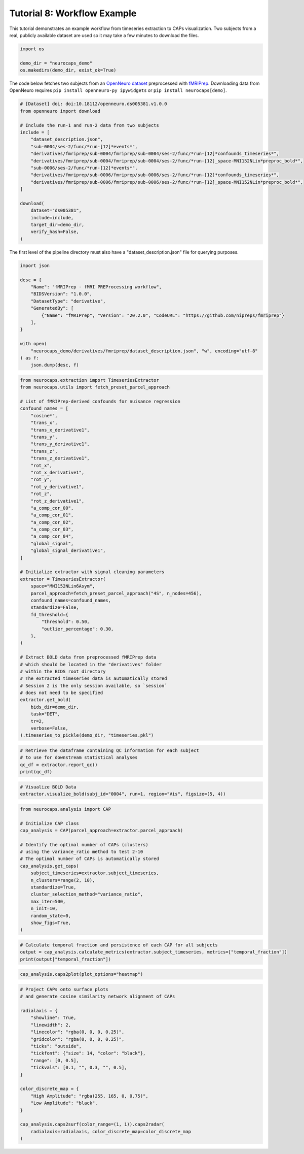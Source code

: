 Tutorial 8: Workflow Example
============================

.. |colab| image:: https://colab.research.google.com/assets/colab-badge.svg
   :target: https://colab.research.google.com/github/donishadsmith/neurocaps/blob/stable/docs/examples/notebooks/workflow.ipynb

|colab|

This tutorial demonstrates an example workflow from timeseries extraction to CAPs visualization.
Two subjects from a real, publicly available dataset are used so it may take a few minutes
to download the files.

.. code-block:: python

    import os

    demo_dir = "neurocaps_demo"
    os.makedirs(demo_dir, exist_ok=True)


The code below fetches two subjects from an `OpenNeuro dataset <https://openneuro.org/datasets/ds005381/versions/1.0.0>`_
preprocessed with `fMRIPrep <https://fmriprep.org/en/stable/>`_. Downloading data from OpenNeuro requires
``pip install openneuro-py ipywidgets`` or ``pip install neurocaps[demo]``.

.. code-block:: python

    # [Dataset] doi: doi:10.18112/openneuro.ds005381.v1.0.0
    from openneuro import download

    # Include the run-1 and run-2 data from two subjects
    include = [
        "dataset_description.json",
        "sub-0004/ses-2/func/*run-[12]*events*",
        "derivatives/fmriprep/sub-0004/fmriprep/sub-0004/ses-2/func/*run-[12]*confounds_timeseries*",
        "derivatives/fmriprep/sub-0004/fmriprep/sub-0004/ses-2/func/*run-[12]_space-MNI152NLin*preproc_bold*",
        "sub-0006/ses-2/func/*run-[12]*events*",
        "derivatives/fmriprep/sub-0006/fmriprep/sub-0006/ses-2/func/*run-[12]*confounds_timeseries*",
        "derivatives/fmriprep/sub-0006/fmriprep/sub-0006/ses-2/func/*run-[12]_space-MNI152NLin*preproc_bold*",
    ]

    download(
        dataset="ds005381",
        include=include,
        target_dir=demo_dir,
        verify_hash=False,
    )

The first level of the pipeline directory must also have a "dataset_description.json" file for querying purposes.

.. code-block:: python

    import json

    desc = {
        "Name": "fMRIPrep - fMRI PREProcessing workflow",
        "BIDSVersion": "1.0.0",
        "DatasetType": "derivative",
        "GeneratedBy": [
            {"Name": "fMRIPrep", "Version": "20.2.0", "CodeURL": "https://github.com/nipreps/fmriprep"}
        ],
    }

    with open(
        "neurocaps_demo/derivatives/fmriprep/dataset_description.json", "w", encoding="utf-8"
    ) as f:
        json.dump(desc, f)


.. code-block:: python

    from neurocaps.extraction import TimeseriesExtractor
    from neurocaps.utils import fetch_preset_parcel_approach

    # List of fMRIPrep-derived confounds for nuisance regression
    confound_names = [
        "cosine*",
        "trans_x",
        "trans_x_derivative1",
        "trans_y",
        "trans_y_derivative1",
        "trans_z",
        "trans_z_derivative1",
        "rot_x",
        "rot_x_derivative1",
        "rot_y",
        "rot_y_derivative1",
        "rot_z",
        "rot_z_derivative1",
        "a_comp_cor_00",
        "a_comp_cor_01",
        "a_comp_cor_02",
        "a_comp_cor_03",
        "a_comp_cor_04",
        "global_signal",
        "global_signal_derivative1",
    ]

    # Initialize extractor with signal cleaning parameters
    extractor = TimeseriesExtractor(
        space="MNI152NLin6Asym",
        parcel_approach=fetch_preset_parcel_approach("4S", n_nodes=456),
        confound_names=confound_names,
        standardize=False,
        fd_threshold={
            "threshold": 0.50,
            "outlier_percentage": 0.30,
        },
    )

    # Extract BOLD data from preprocessed fMRIPrep data
    # which should be located in the "derivatives" folder
    # within the BIDS root directory
    # The extracted timeseries data is automatically stored
    # Session 2 is the only session available, so `session`
    # does not need to be specified
    extractor.get_bold(
        bids_dir=demo_dir,
        task="DET",
        tr=2,
        verbose=False,
    ).timeseries_to_pickle(demo_dir, "timeseries.pkl")

.. rst-class:: sphx-glr-script-out

    .. code-block:: none

        2025-07-08 08:21:36,497 neurocaps.extraction._internals.confounds [INFO] Confound regressors to be used if available: cosine*, trans_x, trans_x_derivative1, trans_y, trans_y_derivative1, trans_z, trans_z_derivative1, rot_x, rot_x_derivative1, rot_y, rot_y_derivative1, rot_z, rot_z_derivative1, a_comp_cor_00, a_comp_cor_01, a_comp_cor_02, a_comp_cor_03, a_comp_cor_04, global_signal, global_signal_derivative1.
        2025-07-08 08:21:38,133 neurocaps.extraction.timeseries_extractor [INFO] BIDS Layout: ...mples\notebooks\neurocaps_demo | Subjects: 2 | Sessions: 2 | Runs: 4

.. code-block:: python

    # Retrieve the dataframe containing QC information for each subject
    # to use for downstream statistical analyses
    qc_df = extractor.report_qc()
    print(qc_df)

.. csv-table::
   :file: embed/report_qc-workflow.csv
   :header-rows: 1


.. code-block:: python

    # Visualize BOLD Data
    extractor.visualize_bold(subj_id="0004", run=1, region="Vis", figsize=(5, 4))

.. image:: embed/subject-0004_run-1_timeseries-workflow.png
    :width: 1000

.. code-block:: python

    from neurocaps.analysis import CAP

    # Initialize CAP class
    cap_analysis = CAP(parcel_approach=extractor.parcel_approach)

    # Identify the optimal number of CAPs (clusters)
    # using the variance_ratio method to test 2-10
    # The optimal number of CAPs is automatically stored
    cap_analysis.get_caps(
        subject_timeseries=extractor.subject_timeseries,
        n_clusters=range(2, 10),
        standardize=True,
        cluster_selection_method="variance_ratio",
        max_iter=500,
        n_init=10,
        random_state=0,
        show_figs=True,
    )

.. rst-class:: sphx-glr-script-out

    .. code-block:: none

        2025-07-08 08:22:00,439 neurocaps.analysis.cap._internals.cluster [INFO] No groups specified. Using default group 'All Subjects' containing all subject IDs from `subject_timeseries`. The `groups` dictionary will remain fixed unless the `CAP` class is re-initialized or `clear_groups()` is used.
        2025-07-08 08:22:01,315 neurocaps.analysis.cap._internals.cluster [INFO] [GROUP: All Subjects | METHOD: variance_ratio] Optimal cluster size is 2.

.. image:: embed/All_Subjects_variance_ratio-workflow.png
    :width: 1000

.. code-block:: python

    # Calculate temporal fraction and persistence of each CAP for all subjects
    output = cap_analysis.calculate_metrics(extractor.subject_timeseries, metrics=["temporal_fraction"])
    print(output["temporal_fraction"])

.. csv-table::
   :file: embed/temporal_fraction-workflow.csv
   :header-rows: 1

.. code-block:: python

    cap_analysis.caps2plot(plot_options="heatmap")

.. image:: embed/All_Subjects_CAPs_heatmap-regions-workflow.png
    :width: 1000

.. code-block:: python

    # Project CAPs onto surface plots
    # and generate cosine similarity network alignment of CAPs

    radialaxis = {
        "showline": True,
        "linewidth": 2,
        "linecolor": "rgba(0, 0, 0, 0.25)",
        "gridcolor": "rgba(0, 0, 0, 0.25)",
        "ticks": "outside",
        "tickfont": {"size": 14, "color": "black"},
        "range": [0, 0.5],
        "tickvals": [0.1, "", 0.3, "", 0.5],
    }

    color_discrete_map = {
        "High Amplitude": "rgba(255, 165, 0, 0.75)",
        "Low Amplitude": "black",
    }

    cap_analysis.caps2surf(color_range=(1, 1)).caps2radar(
        radialaxis=radialaxis, color_discrete_map=color_discrete_map
    )

.. image:: embed/All_Subjects_CAP-1_surface-workflow.png
    :width: 1000

.. image:: embed/All_Subjects_CAP-2_surface-workflow.png
    :width: 1000

.. image:: embed/All_Subjects_CAP-1_radar-workflow.png
    :width: 1000

.. image:: embed/All_Subjects_CAP-2_radar-workflow.png
    :width: 1000


.. only:: html

  .. container:: sphx-glr-footer sphx-glr-footer-example

    .. container:: sphx-glr-download sphx-glr-download-jupyter

      :download:`Download Jupyter Notebook <notebooks/workflow.ipynb>`
